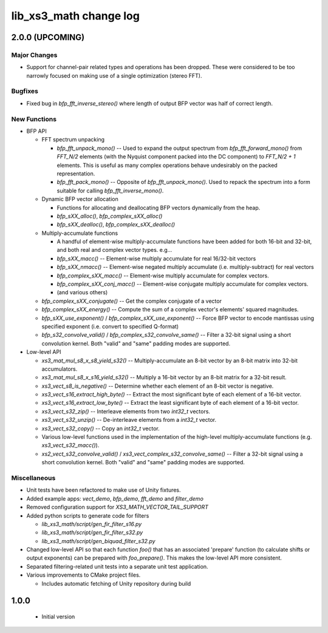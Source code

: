 lib_xs3_math change log
=======================

2.0.0 (UPCOMING)
----------------

Major Changes
*************

* Support for channel-pair related types and operations has been dropped. These were considered to be too narrowly focused on making use of a single optimization (stereo FFT).

Bugfixes
********

* Fixed bug in `bfp_fft_inverse_stereo()` where length of output BFP vector was half of correct length.

New Functions
*************
* BFP API

  * FFT spectrum unpacking

    * `bfp_fft_unpack_mono()` -- Used to expand the output spectrum from `bfp_fft_forward_mono()` from `FFT_N/2` elements (with the Nyquist component packed into the DC component) to `FFT_N/2 + 1` elements. This is useful as many complex operations behave undesirably on the packed representation.
    * `bfp_fft_pack_mono()` -- Opposite of `bfp_fft_unpack_mono()`. Used to repack the spectrum into a form suitable for calling `bfp_fft_inverse_mono()`.
  
  * Dynamic BFP vector allocation
  
    * Functions for allocating and deallocating BFP vectors dynamically from the heap.
    * `bfp_sXX_alloc()`, `bfp_complex_sXX_alloc()`
    * `bfp_sXX_dealloc()`, `bfp_complex_sXX_dealloc()`

  * Multiply-accumulate functions
    
    * A handful of element-wise multiply-accumulate functions have been added for both 16-bit and 32-bit, and both real and complex vector types. e.g...
    
    * `bfp_sXX_macc()` -- Element-wise multiply accumulate for real 16/32-bit vectors
    * `bfp_sXX_nmacc()` -- Element-wise negated multiply accumulate (i.e. multiply-subtract) for real vectors
    * `bfp_complex_sXX_macc()` -- Element-wise multiply accumulate for complex vectors.
    * `bfp_complex_sXX_conj_macc()` -- Element-wise conjugate multiply accumulate for complex vectors.
    * (and various others)
  
  * `bfp_complex_sXX_conjugate()` -- Get the complex conjugate of a vector
  * `bfp_complex_sXX_energy()` -- Compute the sum of a complex vector's elements' squared magnitudes.
  * `bfp_sXX_use_exponent()` / `bfp_complex_sXX_use_exponent()` -- Force BFP vector to encode mantissas using specified exponent (i.e. convert to specified Q-format)
  * `bfp_s32_convolve_valid()` / `bfp_complex_s32_convolve_same()` -- Filter a 32-bit signal using a short convolution kernel. Both "valid" and "same" padding modes are supported.
    

* Low-level API
  
  * `xs3_mat_mul_s8_x_s8_yield_s32()` -- Multiply-accumulate an 8-bit vector by an 8-bit matrix into 32-bit accumulators.
  * `xs3_mat_mul_s8_x_s16_yield_s32()` -- Multiply a 16-bit vector by an 8-bit matrix for a 32-bit result.
  * `xs3_vect_s8_is_negative()` -- Determine whether each element of an 8-bit vector is negative.
  * `xs3_vect_s16_extract_high_byte()` -- Extract the most significant byte of each element of a 16-bit vector.
  * `xs3_vect_s16_extract_low_byte()` -- Extract the least significant byte of each element of a 16-bit vector.
  * `xs3_vect_s32_zip()` -- Interleave elements from two `int32_t` vectors.
  * `xs3_vect_s32_unzip()` -- De-interleave elements from a `int32_t` vector.
  * `xs3_vect_s32_copy()` -- Copy an `int32_t` vector.
  * Various low-level functions used in the implementation of the high-level multiply-accumulate functions (e.g. `xs3_vect_s32_macc()`).
  * `xs2_vect_s32_convolve_valid()` / `xs3_vect_complex_s32_convolve_same()` -- Filter a 32-bit signal using a short convolution kernel. Both "valid" and "same" padding modes are supported.

Miscellaneous
*************

* Unit tests have been refactored to make use of Unity fixtures.
* Added example apps: `vect_demo`, `bfp_demo`, `fft_demo` and `filter_demo`
* Removed configuration support for `XS3_MATH_VECTOR_TAIL_SUPPORT`
* Added python scripts to generate code for filters

  * `lib_xs3_math/script/gen_fir_filter_s16.py`
  * `lib_xs3_math/script/gen_fir_filter_s32.py`
  * `lib_xs3_math/script/gen_biquad_filter_s32.py`

* Changed low-level API so that each function `foo()` that has an associated 'prepare' function (to calculate shifts or output exponents) can be prepared with `foo_prepare()`. This makes the low-level API more consistent.
* Separated filtering-related unit tests into a separate unit test application.
* Various improvements to CMake project files.

  * Includes automatic fetching of Unity repository during build

  

1.0.0
-----

  * Initial version
